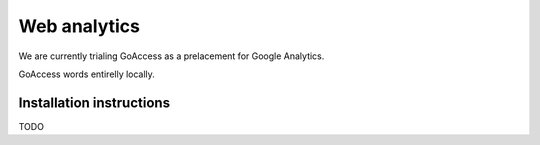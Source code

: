 Web analytics
=============

We are currently trialing GoAccess as a prelacement for Google Analytics.

GoAccess words entirelly locally.

Installation instructions
-------------------------

TODO
